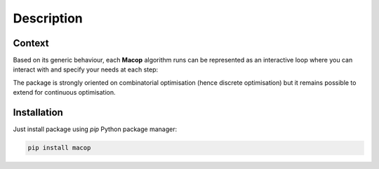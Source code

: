 Description
=====================================

.. image:: _static/logo_macop.png
   :width: 350 px
   :align: center


Context
------------

Based on its generic behaviour, each **Macop** algorithm runs can be represented as an interactive loop where you can interact with and specify your needs at each step:

.. image:: _static/documentation/macop_behaviour.png
   :width: 450 px
   :align: center

The package is strongly oriented on combinatorial optimisation (hence discrete optimisation) but it remains possible to extend for continuous optimisation.


Installation
------------

Just install package using `pip` Python package manager: 

.. code:: bash
   
   pip install macop
